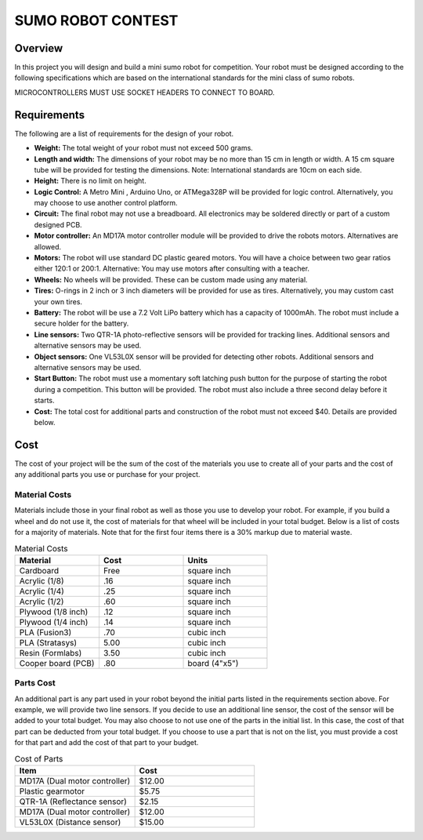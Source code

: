 SUMO ROBOT CONTEST
======================

Overview
--------

In this project you will design and build a mini sumo robot for competition. Your robot must be designed according to the following specifications which are based on the international standards for the mini class of sumo robots. 

MICROCONTROLLERS MUST USE SOCKET HEADERS TO CONNECT TO BOARD.

Requirements 
--------------

The following are a list of requirements for the design of your robot. 

- **Weight:** The total weight of your robot must not exceed 500 grams. 
- **Length and width:** The dimensions of your robot may be no more than 15 cm in length or width. A 15 cm square tube will be provided for testing the dimensions. Note: International standards are 10cm on each side.
- **Height:** There is no limit on height.
- **Logic Control:** A Metro Mini , Arduino Uno, or ATMega328P will be provided for logic control. Alternatively, you may choose to use another control platform. 
- **Circuit:** The final robot may not use a breadboard. All electronics may be soldered directly or part of a custom designed PCB.
- **Motor controller:** An MD17A motor controller module will be provided to drive the robots motors. Alternatives are allowed.
- **Motors:** The robot will use standard DC plastic geared motors. You will have a choice between two gear ratios either 120:1 or 200:1. Alternative: You may use motors after consulting with a teacher.
- **Wheels:** No wheels will be provided. These can be custom made using any material.
- **Tires:** O-rings in 2 inch or 3 inch diameters will be provided for use as tires. Alternatively, you may custom cast your own tires.
- **Battery:** The robot will be use a 7.2 Volt LiPo battery which has a capacity of 1000mAh. The robot must include a secure holder for the battery.
- **Line sensors:** Two QTR-1A photo-reflective sensors will be provided for tracking lines. Additional sensors and alternative sensors may be used. 
- **Object sensors:** One VL53L0X sensor will be provided for detecting other robots. Additional sensors and alternative sensors may be used. 
- **Start Button:** The robot must use a momentary soft latching push button for the purpose of starting the robot during a competition. This button will be provided. The robot must also include a three second delay before it starts. 
- **Cost:** The total cost for additional parts and construction of the robot must not exceed $40. Details are provided below.

Cost
----

The cost of your project will be the sum of the cost of the materials you use to create all of your parts and the cost of any additional parts you use or purchase for your project. 

Material Costs
^^^^^^^^^^^^^^
Materials include those in your final robot as well as those you use to develop your robot. For example, if you build a wheel and do not use it, the cost of materials for that wheel will be included in your total budget. Below is a list of costs for a majority of materials. Note that for the first four items there is a 30% markup due to material waste. 

.. list-table:: Material Costs
   :widths: 25 25 25
   :header-rows: 1

   * - Material
     - Cost
     - Units
   * - Cardboard
     - Free
     - square inch
   * - Acrylic (1/8)
     - .16
     - square inch
   * - Acrylic (1/4)
     - .25
     - square inch
   * - Acrylic (1/2)
     - .60
     - square inch
   * - Plywood (1/8 inch)
     - .12
     - square inch
   * - Plywood (1/4 inch)
     - .14
     - square inch
   * - PLA (Fusion3)
     - .70
     - cubic inch
   * - PLA (Stratasys)
     - 5.00
     - cubic inch
   * - Resin (Formlabs)
     - 3.50
     - cubic inch
   * - Cooper board (PCB)
     - .80
     - board (4"x5")

Parts Cost
^^^^^^^^^^^^^
An additional part is any part used in your robot beyond the initial parts listed in the requirements section above. For example, we will provide two line sensors. If you decide to use an additional line sensor, the cost of the sensor will be added to your total budget. You may also choose to not use one of the parts in the initial list. In this case, the cost of that part can be deducted from your total budget. If you choose to use a part that is not on the list, you must provide a cost for that part and add the cost of that part to your budget.

.. list-table:: Cost of Parts
   :widths: 25 25
   :header-rows: 1
   
   * - Item
     - Cost
   * - MD17A (Dual motor controller)
     - $12.00
   * - Plastic gearmotor
     - $5.75
   * - QTR-1A (Reflectance sensor)
     - $2.15
   * - MD17A (Dual motor controller)
     - $12.00
   * - VL53L0X (Distance sensor)
     - $15.00 
     
